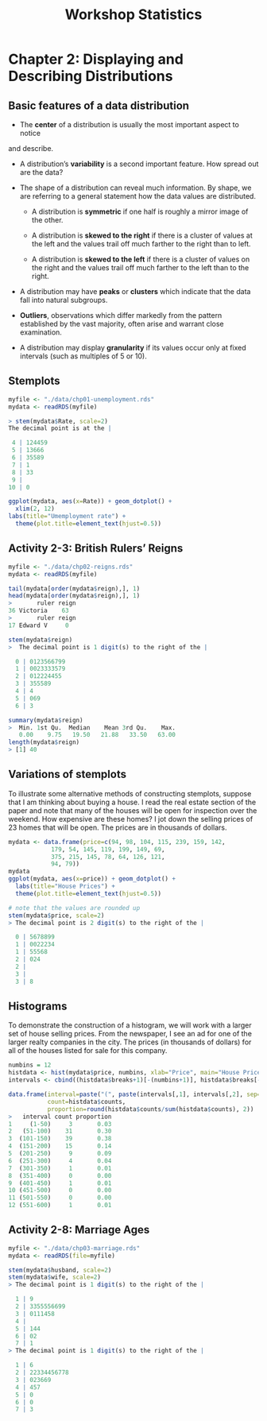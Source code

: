 #+STARTUP: showeverything
#+title: Workshop Statistics

* Chapter 2: Displaying and Describing Distributions

** Basic features of a data distribution

   * The *center* of a distribution is usually the most important aspect to notice
   and describe.

   * A distribution’s *variability* is a second important feature. How spread out
     are the data?

   * The shape of a distribution can reveal much information. By shape, we are
     referring to a general statement how the data values are distributed.

     * A distribution is *symmetric* if one half is roughly a mirror image of the
       other.

     * A distribution is *skewed to the right* if there is a cluster of values at
       the left and the values trail off much farther to the right than to left.

     * A distribution is *skewed to the left* if there  is a cluster of values on
       the right and the values trail off much farther to the left than to the
       right.

   * A distribution may have *peaks* or *clusters* which indicate that the data fall
     into natural subgroups.

   * *Outliers*, observations which differ markedly from the pattern established
     by the vast majority, often arise and warrant close examination.

   * A distribution may display *granularity* if its values occur only at fixed
     intervals (such as multiples of 5 or 10).
  
** Stemplots

#+begin_src R
  myfile <- "./data/chp01-unemployment.rds"
  mydata <- readRDS(myfile)

  > stem(mydata$Rate, scale=2)
  The decimal point is at the |

   4 | 124459
   5 | 13666
   6 | 35589
   7 | 1
   8 | 33
   9 | 
  10 | 0

  ggplot(mydata, aes(x=Rate)) + geom_dotplot() +
    xlim(2, 12)
  labs(title="Umemployment rate") +
    theme(plot.title=element_text(hjust=0.5))
#+end_src

[[./images/chp01-plot2.png]]

** Activity 2-3: British Rulers’ Reigns

#+begin_src R
  myfile <- "./data/chp02-reigns.rds"
  mydata <- readRDS(myfile)

  tail(mydata[order(mydata$reign),], 1)
  head(mydata[order(mydata$reign),], 1)
  >       ruler reign
  36 Victoria    63
  >       ruler reign
  17 Edward V     0

  stem(mydata$reign)
  >  The decimal point is 1 digit(s) to the right of the |

    0 | 0123566799
    1 | 0023333579
    2 | 012224455
    3 | 355589
    4 | 4
    5 | 069
    6 | 3

  summary(mydata$reign)
  >  Min. 1st Qu.  Median    Mean 3rd Qu.    Max. 
     0.00    9.75   19.50   21.88   33.50   63.00
  length(mydata$reign)
  > [1] 40
#+end_src

** Variations of stemplots

   To illustrate some alternative methods of constructing stemplots, suppose
   that I am thinking about buying a house. I read the real estate section of
   the paper and note that many of the houses will be open for inspection over
   the weekend. How expensive are these homes? I jot down the selling prices of
   23 homes that will be open. The prices are in thousands of dollars.

#+begin_src R
  mydata <- data.frame(price=c(94, 98, 104, 115, 239, 159, 142,
              179, 54, 145, 119, 199, 149, 69,
              375, 215, 145, 78, 64, 126, 121,
              94, 79))
  mydata
  ggplot(mydata, aes(x=price)) + geom_dotplot() +
    labs(title="House Prices") +
    theme(plot.title=element_text(hjust=0.5))

  # note that the values are rounded up
  stem(mydata$price, scale=2)
  > The decimal point is 2 digit(s) to the right of the |

    0 | 5678899
    1 | 0022234
    1 | 55568
    2 | 024
    2 | 
    3 | 
    3 | 8
#+end_src

** Histograms

   To demonstrate the construction of a histogram, we will work with a larger
   set of house selling prices. From the newspaper, I see an ad for one of the
   larger realty companies in the city. The prices (in thousands of dollars) for
   all of the houses listed for sale for this company.

#+begin_src R
  numbins = 12
  histdata <- hist(mydata$price, numbins, xlab="Price", main="House Prices")
  intervals <- cbind((histdata$breaks+1)[-(numbins+1)], histdata$breaks[-1])

  data.frame(interval=paste("(", paste(intervals[,1], intervals[,2], sep="-"), ")", sep=""),
             count=histdata$counts,
             proportion=round(histdata$counts/sum(histdata$counts), 2))
  >   interval count proportion
  1     (1-50)     3       0.03
  2   (51-100)    31       0.30
  3  (101-150)    39       0.38
  4  (151-200)    15       0.14
  5  (201-250)     9       0.09
  6  (251-300)     4       0.04
  7  (301-350)     1       0.01
  8  (351-400)     0       0.00
  9  (401-450)     1       0.01
  10 (451-500)     0       0.00
  11 (501-550)     0       0.00
  12 (551-600)     1       0.01

#+end_src

[[./images/chp02-plot1.png]]


** Activity 2-8: Marriage Ages

#+begin_src R
  myfile <- "./data/chp03-marriage.rds"
  mydata <- readRDS(file=myfile)

  stem(mydata$husband, scale=2)
  stem(mydata$wife, scale=2)
  > The decimal point is 1 digit(s) to the right of the |

    1 | 9
    2 | 3355556699
    3 | 0111458
    4 | 
    5 | 144
    6 | 02
    7 | 1
  > The decimal point is 1 digit(s) to the right of the |

    1 | 6
    2 | 22334456778
    3 | 023669
    4 | 457
    5 | 0
    6 | 0
    7 | 3
#+end_src

